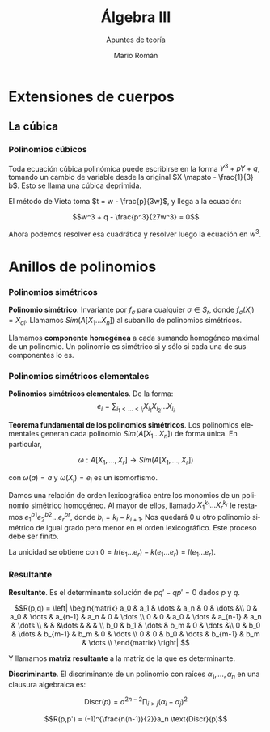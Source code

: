 #+TITLE: Álgebra III
#+SUBTITLE: Apuntes de teoría
#+AUTHOR: Mario Román
#+OPTIONS:
#+LANGUAGE: es

#+LaTeX: \setcounter{secnumdepth}{0}
#+latex_header: \usepackage{amsmath}
#+latex_header: \usepackage{amsthm}
#+latex_header: \usepackage{tikz-cd}
#+latex_header: \newtheorem{theorem}{Teorema}
#+latex_header: \newtheorem{fact}{Proposición}
#+latex_header: \newtheorem{definition}{Definición}
#+latex_header: \setlength{\parindent}{0pt}


* Extensiones de cuerpos
** La cúbica
*** Polinomios cúbicos
Toda ecuación cúbica polinómica puede escribirse en la forma
\(Y^3 + pY + q\), tomando un cambio de variable desde la original
\(X \mapsto - \frac{1}{3} b\). Esto se llama una cúbica deprimida.

El método de Vieta toma \(t = w - \frac{p}{3w}\), y llega a la ecuación:

\[w^3 + q - \frac{p^3}{27w^3} = 0\]

Ahora podemos resolver esa cuadrática y resolver luego la ecuación
en $w^3$.

* Anillos de polinomios
*** Polinomios simétricos
#+begin_definition
*Polinomio simétrico*. Invariante por $f_\sigma$ para cualquier $\sigma \in S_r$, donde 
$f_\sigma (X_i) = X_{\sigma i}$. Llamamos $Sim(A[X_1\dots X_n])$ al subanillo de polinomios simétricos.
#+end_definition

Llamamos *componente homogénea* a cada sumando homogéneo maximal de un polinomio.
Un polinomio es simétrico si y sólo si cada una de sus componentes lo es.

*** Polinomios simétricos elementales
#+begin_definition
*Polinomios simétricos elementales*. De la forma:
\[e_i = \sum_{i_1 < \dots < i_i} X_i_1 X_i_2 \dots X_i_i\]
#+end_definition
#+begin_theorem
*Teorema fundamental de los polinomios simétricos*. Los polinomios elementales
generan cada polinomio $Sim(A[X_1\dots X_n])$ de forma única. En particular,

\[\omega : A[X_1,\dots,X_r] \longrightarrow Sim(A[X_1,\dots,X_r])\]

con $\omega(a) = a$ y $\omega(X_i) = e_i$ es un isomorfismo.
#+end_theorem
#+begin_proofs
Damos una relación de orden lexicográfica entre los monomios de un polinomio
simétrico homogéneo. Al mayor de ellos, llamado $X_1^{k_1} \dots X_r^{k_r}$ le restamos 
$e^{b1}_1 e^{b2}_2 \dots e^{br}_r$, donde $b_i = k_i - k_{i+1}$. 
Nos quedará $0$ u otro polinomio simétrico de 
igual grado pero menor en el orden lexicográfico. Este proceso debe ser finito.

La unicidad se obtiene con $0 = h(e_1\dots e_r) - k(e_1\dots e_r) = l(e_1 \dots e_r)$.
#+end_proofs

*** Resultante
#+begin_definition
*Resultante*. Es el determinante solución de $pq' - qp' = 0$ dados $p$ y $q$.

\[R(p,q) = \left| \begin{matrix}
a_0 & a_1 & \dots & a_n & 0 & \dots &\\
0   & a_0 & \dots & a_{n-1} & a_n & 0 & \dots \\
0   &   0 & a_0 & \dots & a_{n-1} & a_n & \dots \\
    &     &     &\dots & & & \\
b_0 & b_1 & \dots & b_m & 0 & \dots &\\
0   & b_0 & \dots & b_{m-1} & b_m & 0 & \dots \\
0   &   0 & b_0 & \dots & b_{m-1} & b_m & \dots \\
\end{matrix} \right|
\]

Y llamamos *matriz resultante* a la matriz de la que es determinante.
#+end_definition

#+begin_definition
*Discriminante*. El discriminante de un polinomio con raíces
$\alpha_1, \dots, \alpha_n$ en una clausura algebraica es:

\[\text{Discr}(p) = a^{2n-2} \prod_{i>j}(\alpha_i-\alpha_j)^2\]
#+end_definition

#+begin_fact
\[R(p,p') = (-1)^{\frac{n(n-1)}{2}}a_n \text{Discr}(p)\]
#+end_fact
